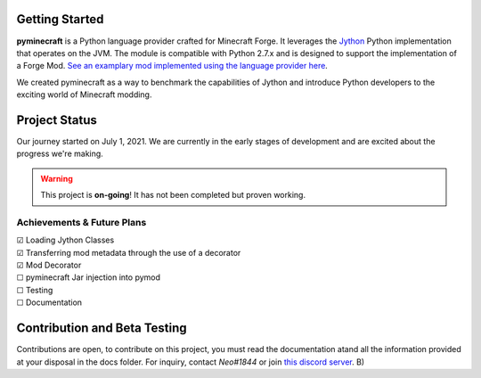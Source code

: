 .. _`Minecraft Forge`: https://github.com/MinecraftForge/MinecraftForge
.. _Jython: https://www.jython.org

.. image:: https://readthedocs.org/projects/minecraft-py/badge/?version=latest
   :alt: Documentation Status
   :target: https://minecraft-py.readthedocs.io/en/latest/


Getting Started
=================

**pyminecraft** is a Python language provider crafted for Minecraft Forge. It leverages the Jython_ Python implementation that operates on the JVM. The module is compatible with Python 2.7.x and is designed to support the implementation of a Forge Mod. `See an examplary mod implemented using the language provider here <https://github.com/Rickaym/pymod>`_.

We created pyminecraft as a way to benchmark the capabilities of Jython and introduce Python developers to the exciting world of Minecraft modding.

Project Status
==============

Our journey started on July 1, 2021. We are currently in the early stages of development and are excited about the progress we're making.

.. warning::

  This project is **on-going**! It has not been completed but proven working.

Achievements & Future Plans
---------------------------
| ☑ Loading Jython Classes
| ☑ Transferring mod metadata through the use of a decorator
| ☑ Mod Decorator
| ☐ pyminecraft Jar injection into pymod
| ☐ Testing
| ☐ Documentation

Contribution and Beta Testing
=================================

Contributions are open, to contribute on this project, you must read the documentation atand all the information provided at your disposal in the docs folder.
For inquiry, contact `Neo#1844` or join `this discord server <https://discord.gg/UmnzdPgn6g>`_. B)

